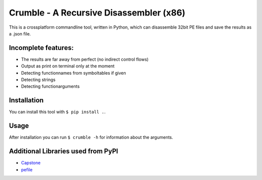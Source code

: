 Crumble - A Recursive Disassembler (x86)
========================================
This is a crossplatform commandline tool, written in Python, which can disassemble 32bit PE files and save the results as a .json file.

Incomplete features:
--------------------
* The results are far away from perfect (no indirect control flows)
* Output as print on terminal only at the moment
* Detecting functionnames from symboltables if given
* Detecting strings
* Detecting functionarguments

Installation
------------
You can install this tool with ``$ pip install .``.

Usage
-----
After installation you can run ``$ crumble -h`` for information about the arguments.

Additional Libraries used from PyPI
-----------------------------------
* `Capstone <http://www.capstone-engine.org/>`_
* `pefile  <https://pypi.python.org/pypi/pefile>`_